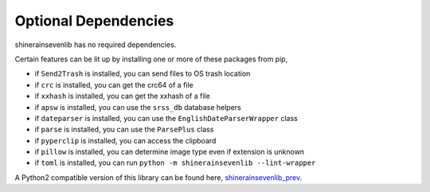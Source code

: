 Optional Dependencies
===========================

shinerainsevenlib has no required dependencies.

Certain features can be lit up by installing one or more of these packages from pip,

* if ``Send2Trash`` is installed, you can send files to OS trash location

* if ``crc`` is installed, you can get the crc64 of a file

* if ``xxhash`` is installed, you can get the xxhash of a file

* if ``apsw`` is installed, you can use the ``srss_db`` database helpers

* if ``dateparser`` is installed, you can use the ``EnglishDateParserWrapper`` class

* if ``parse`` is installed, you can use the ``ParsePlus`` class

* if ``pyperclip`` is installed, you can access the clipboard

* if ``pillow`` is installed, you can determine image type even if extension is unknown

* if ``toml`` is installed, you can run ``python -m shinerainsevenlib --lint-wrapper``

A Python2 compatible version of this library can be found here, `shinerainsevenlib_prev <https://github.com/moltenform/scite-with-python/tree/main/src/scite/scite/bin/tools_internal/ben_python_common>`_.
